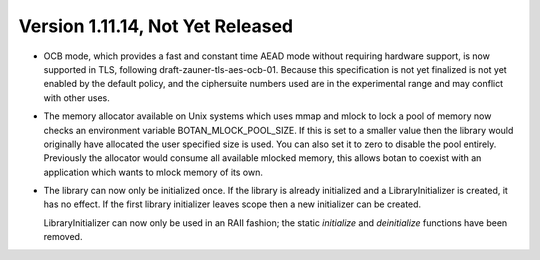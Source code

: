 Version 1.11.14, Not Yet Released
^^^^^^^^^^^^^^^^^^^^^^^^^^^^^^^^^^^^^^^^

* OCB mode, which provides a fast and constant time AEAD mode without
  requiring hardware support, is now supported in TLS, following
  draft-zauner-tls-aes-ocb-01. Because this specification is not yet
  finalized is not yet enabled by the default policy, and the
  ciphersuite numbers used are in the experimental range and may
  conflict with other uses.

* The memory allocator available on Unix systems which uses mmap and
  mlock to lock a pool of memory now checks an environment variable
  BOTAN_MLOCK_POOL_SIZE. If this is set to a smaller value then the
  library would originally have allocated the user specified size is
  used. You can also set it to zero to disable the pool entirely.
  Previously the allocator would consume all available mlocked memory,
  this allows botan to coexist with an application which wants to
  mlock memory of its own.

* The library can now only be initialized once. If the library is
  already initialized and a LibraryInitializer is created, it has no
  effect. If the first library initializer leaves scope then a new
  initializer can be created.

  LibraryInitializer can now only be used in an RAII fashion; the
  static `initialize` and `deinitialize` functions have been removed.
